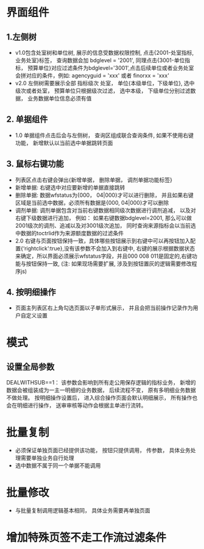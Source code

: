 * 界面组件
** 1.左侧树
      + v1.0包含处室树和单位树, 展示的信息受数据权限控制, 点击{2001-处室指标, 业务处室}标签， 查询数据会加 bdglevel = '2001', 同理点击{3001-单位指标， 预算单位}对应过滤条件为bdglevel='3001',点击后续单位或者业务处室会拼对应的条件，例如: agencyguid = 'xxx' 或者 finorxx = 'xxx'
      + v2.0 左侧树需要展示全部 指标级次 处室， 单位{本级单位，下级单位}, 选中级次或者处室， 预算单位只根据级次过滤， 选中本级， 下级单位分别过滤数据， 业务数据单位信息必须有值

** 2. 单据组件
      + 1.0 单据组件点击后会与左侧树， 查询区组成联合查询条件, 如果不使用右键功能， 新增默认以当前选中单据跳转页面

** 3. 鼠标右键功能
     + 列表区点击右键会弹出{新增单据， 删除单据， 调剂单据功能标签}
     + 新增单据: 右键选中对应要新增的单据直接跳转
     + 删除单据: 数据wfstatus为{000， 04|000}才可以进行删除， 并且如果右键区域是当前选中数据，必须所有数据是{000, 04|000}才可以删除
     + 调剂单据: 调剂单据包含对当前右键数据相同级次数据进行调剂追减， 以及对右键下级数据进行追加， 例如： 如果右键数据bdglevel=2001, 那么可以做2001级次的调剂、追减以及对3001级次追加， 同时查询来源指标会以当前选中数据的toctrlid作为来源额度数据的过滤条件
     + 2.0 右键与页面按钮保持一致，具体哪些按钮展示到右键中可以再按钮加入配置{‘rightclick’:true},没有该参数不会加入到右键中, 右键的展示根据数据状态来确定，所以界面必须展示wfstatus字段，并且000 008 011是固定的,右键功能与按钮保持一致, (注: 如果现场需要扩展, 涉及到按钮置灰的逻辑需要修改程序js)

** 4. 按明细操作
    + 页面主列表区右上角勾选页面以子单形式展示， 并且会把当前操作记录作为用户自定义设置
  
* 模式
** 设置全局参数
    DEALWITHSUB==1： 该参数会影响到所有走公用保存逻辑的指标业务， 新增的数据会被组装成为一主一明细的业务数据， 后续流程不变， 原有多明细业务数据不做处理。 按明细操作设置后， 进入综合操作页面会默认明细展示， 所有操作也会在明细进行操作， 送审审核等动作会根据主单进行流转。

* 批量复制
    + 必须保证单独页面已经提供该功能， 按钮只提供调用， 传参数， 具体业务处理需要单独业务自行处理
    + 选中数据不属于同一个单据不能调用

* 批量修改
    + 与批量复制调用逻辑基本相同， 具体业务需要再单独页面
* 增加特殊页签不走工作流过滤条件

